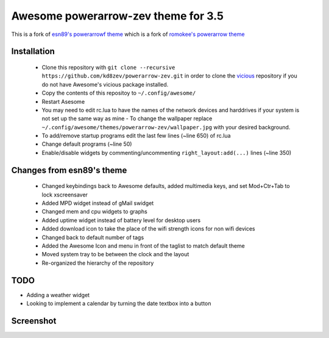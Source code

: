 Awesome powerarrow-zev theme for 3.5
================================

This is a fork of   `esn89's powerarrowf theme <https://github.com/esn89/powerarrow>`_ which is  a fork of `romokee's powerarrow theme <https://github.com/romockee/powerarrow>`_ 

Installation
------------

 - Clone this repository with ``git clone --recursive https://github.com/kd8zev/powerarrow-zev.git`` in order to clone the `vicious <http://git.sysphere.org/vicious/>`_ repository if you do not have Awesome's vicious package installed.
 - Copy the contents of this repositoy to ``~/.config/awesome/``
 - Restart Asesome
 - You may need to edit rc.lua to have the names of the network devices and harddrives if your system is not set up the same way as mine - To change the wallpaper replace ``~/.config/awesome/themes/powerarrow-zev/wallpaper.jpg`` with your desired background.
 - To add/remove startup programs edit the last few lines (~line 650) of rc.lua
 - Change default programs (~line 50)
 - Enable/disable widgets by commenting/uncommenting ``right_layout:add(...)`` lines (~line 350)

Changes from esn89's theme
--------------------------

 - Changed keybindings back to Awesome defaults, added multimedia keys, and set Mod+Ctr+Tab to lock xscreensaver
 - Added MPD widget instead of gMail swidget
 - Changed mem and cpu widgets to graphs
 - Added uptime widget instead of battery level for desktop users
 - Added download icon to take the place of the wifi strength icons for non wifi devices
 - Changed back to default number of tags
 - Added the Awesome Icon and menu in front of the taglist to match default theme
 - Moved system tray to be between the clock and the layout
 - Re-organized the hierarchy of the repository

TODO
-------------------------------

- Adding a weather widget
- Looking to implement a calendar by turning the date
  textbox into a button

Screenshot
-------------------------------
.. image:: screenshot.png

